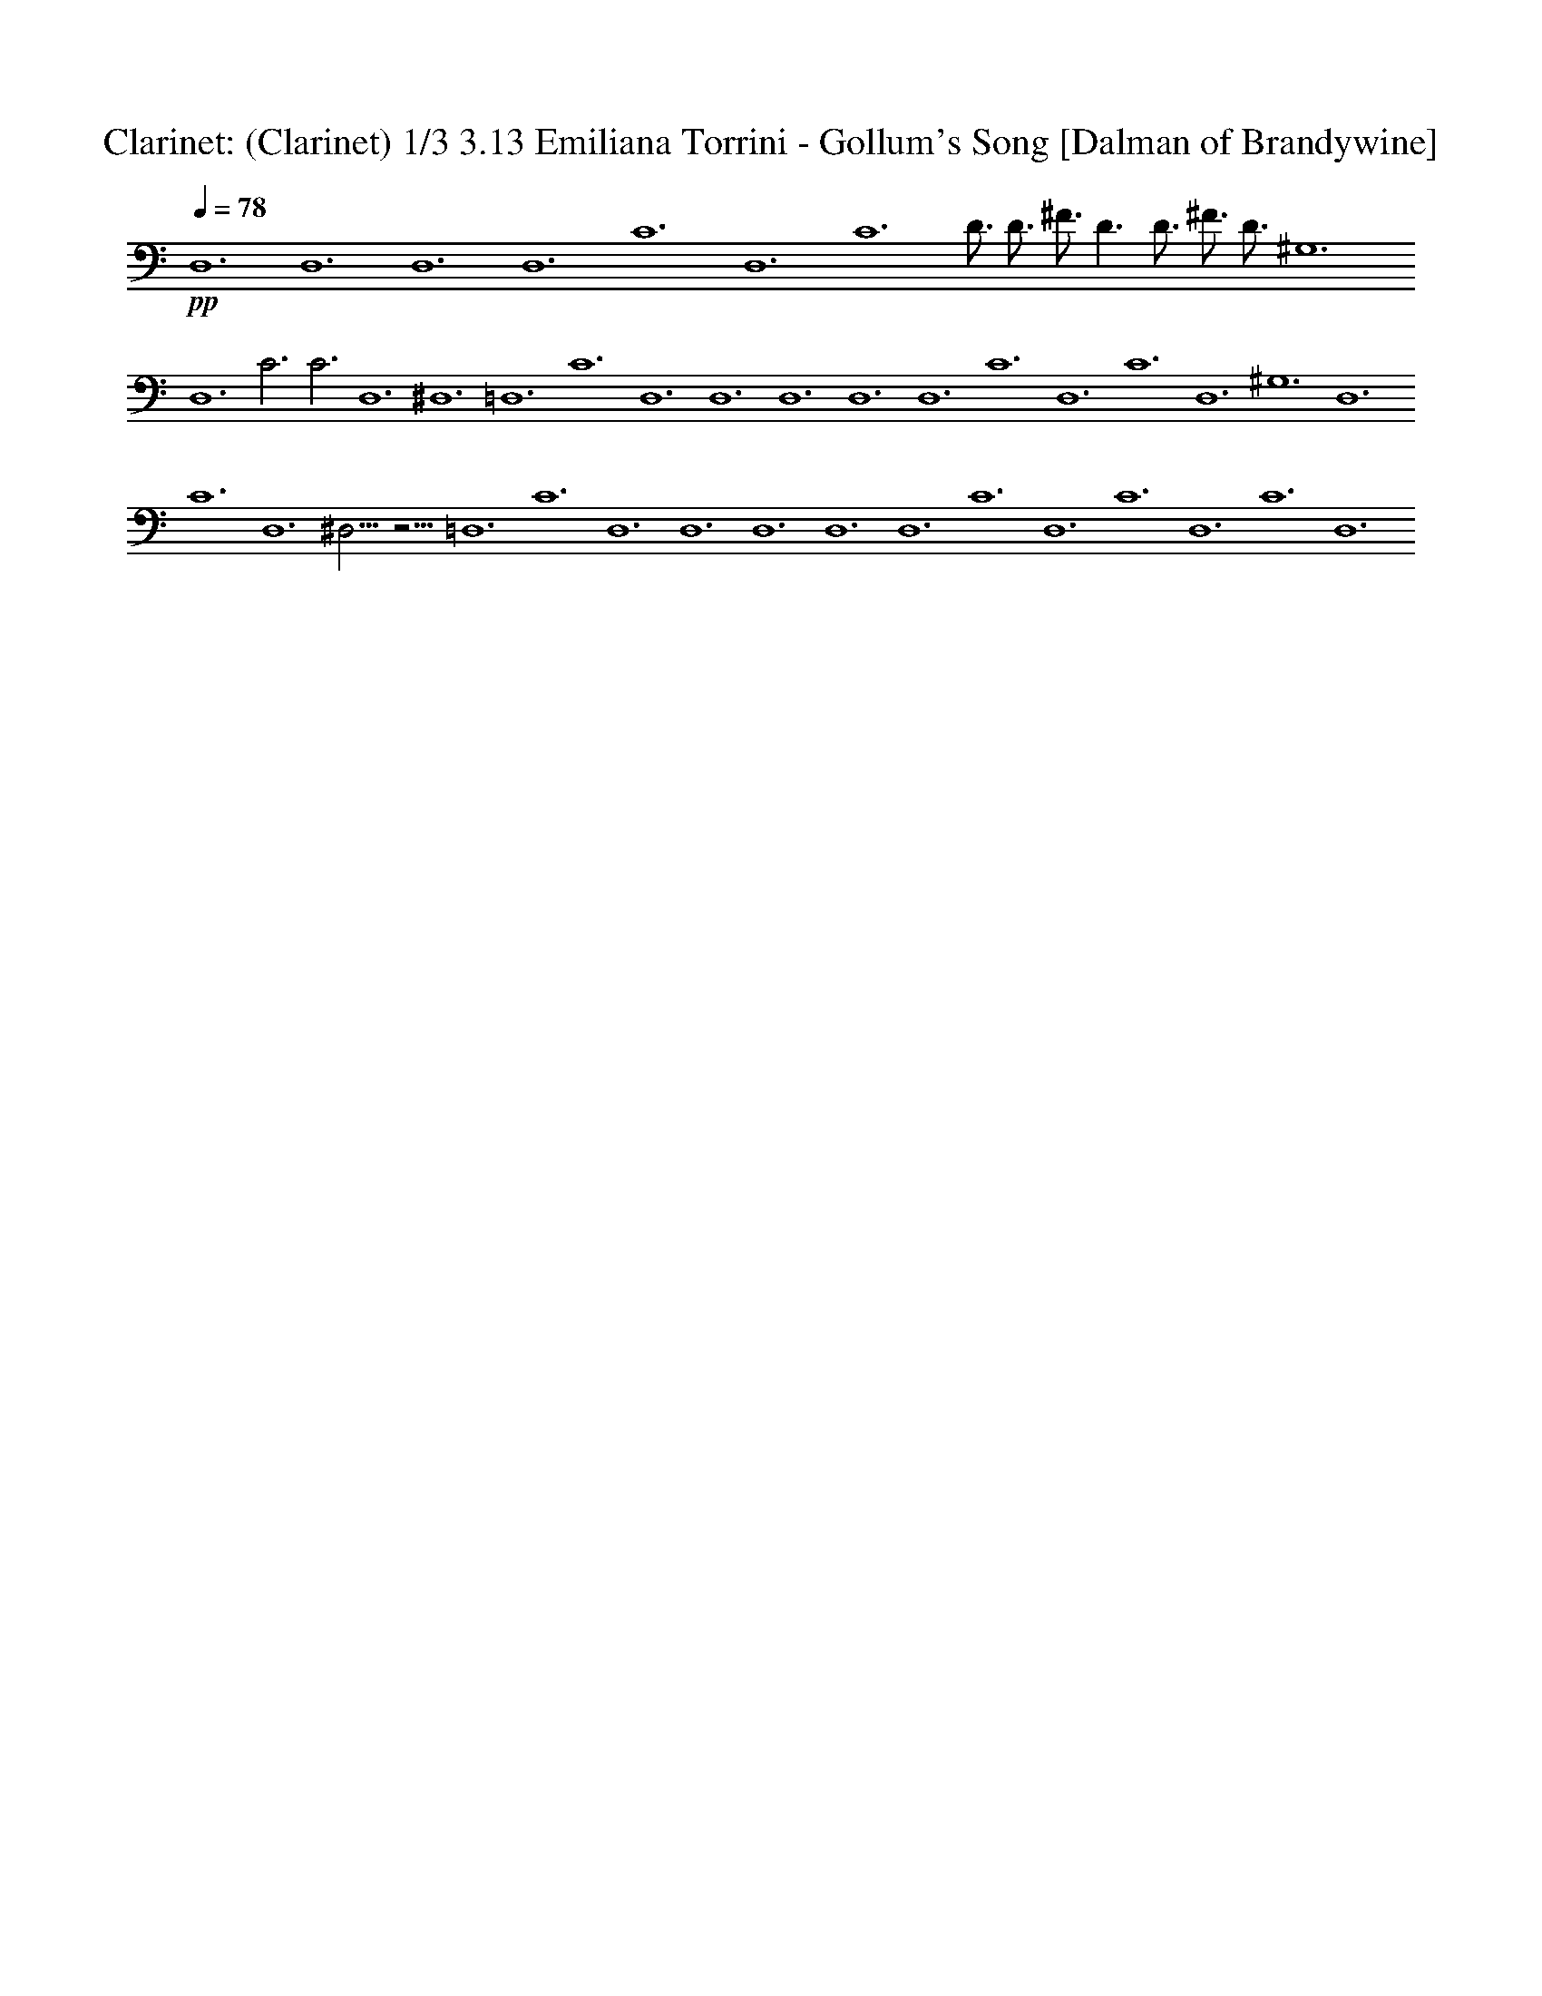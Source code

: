 X:1
T: Clarinet: (Clarinet) 1/3 3.13 Emiliana Torrini - Gollum's Song [Dalman of Brandywine]
L:1/4
Q:78
K:C
+pp+
D,6 D,6 D,6 D,6 C6 D,6 C6 D3/4 D3/4 ^F3/4 D3/2 D3/4 ^F3/4 D3/4 ^G,6
D,6 C3 C3 D,6 ^D,6 =D,6 C6 D,6 D,6 D,6 D,6 D,6 C6 D,6 C6 D,6 ^G,6 D,6
C6 D,6 ^D,15/4 z9/4 =D,6 C6 D,6 D,6 D,6 D,6 D,6 C6 D,6 C6 D,6 C6 D,6 

X:2
T:Flute: (Flute) 2/3 [Dalman of Brandywine]
L:1/4
Q:78
K:C
+pp+
[G,3^A,3D3z3/4] G3/4 ^A3/4 G3/4 ^A3/2 [G,/2G/2] [=A,/2=A/2]
[^A,/2^A/2] [B,3/2B3/2] [^F9/2^F,9/2] [G,3^A,3D3z3/4] G3/4 ^A3/4 G3/4
^A9/8 ^A3/8 =A3/4 G3/4 [^F3/4B3/4D6B,6] B3/4 B3/4 ^F3/4 B3
[G3/4^D45/8B,45/8] B3/4 A3/4 G3/4 G21/8 G/4 A/8 [G,3/2G3/2]
[^F3/2^F,3/2] [E3/2E,3/2] [^F,9/8^F9/8] ^F3/8 [C3/2^D3/2G3/2G,9/2]
C3/4 C3/4 C3/2 [C,/2C/2] [=D/2D,/2] [^D,/2^D/2] [^D3^D,3] [=D,3=D3]
[^D,3/4B,3/4] ^G,3/4 B,3/4 ^C,3/4 ^D,3 [=D,3/4B,3/4^F,3] B,3/4 D,3/4
B,3/4 B,3/4 ^F,3/4 z3/4 ^F,3/4 [^D,3/4=C,3/4=G,3/4] C,3/4 ^D,3/4
=F,3/4 G,3 [^F,3/4=A,3/4] ^F,3/4 ^F,3/4 E,3/4 ^F,3 [^F,3B,3z3/2]
^D,3/2 B,9/4 A,3/4 [^F,3/2B,3/2=D,3/2] ^F,3/4 B,3/4 D,3/4 B,3/4
^F,3/2 [^D,9/4G,9/4C,9/4] C,3/4 C,15/8 C,3/8 =D,3/8 C,3/8
[C,3/2^F,3/2] ^F,3/4 A,3/4 D,3/4 A,3/4 ^F,3/2 [G,3/4D,3/4^A,3/4]
G,3/4 ^A,3/4 G,3/4 ^A,3/2 [G,/2G/2] [=A,/2A/2] [^A,/2^A/2]
[B,3/4B3/4] B,3/4 D3/4 B,3/4 [B,3^F,3D,3] [G,3/4D,3/4^A,3/4] G,3/4
^A,3/4 G,3/4 ^A,3/2 [G,/2G/2] [=A,/2=A/2] [^A,/2^A/2] [B9/8B,9/8]
B,3/8 B,9/8 =A,3/8 [B,9/4^F,9/4D,9/4] ^F,3/4 [B,3/4G,3/4^D,3/4] B,3/4
A,3/4 G,3/4 G,9/4 G,3/4 [G,3/2=D,3/2] ^F,3/4 E,3/4 ^F,9/4 ^F,3/8
^F,3/8 [G,9/4^D,9/4C,9/4] C,3/8 C,3/8 C,3/4 =D,3/2 [^D,9/4z3/4] ^D3/2
[=D9/2=D,9/2] [^D,3/4B,3/4] ^G,3/4 B,3/4 ^C,3/4 ^D,9/4 ^D,3/4
[=D,9/8B,9/8^F,9/8] B,3/8 D,3/4 B,3/4 B,3/4 ^F,3/4 z3/4 ^F,3/4
[^D,3/4=C,3/4=G,3/4] C,3/4 ^D,3/4 =F,3/4 G,9/4 G,3/4 [G,3/4=D,3]
^F,3/4 ^F,9/8 E,3/8 ^F,3 [B,3/2^F,3/2] ^F,3/4 ^D,3/4 B,9/4 A,3/4
[=D,3/2B,3/2^F,3/2] ^F,3/4 B,3/4 D,3/4 B,3/4 ^F,3/2
[C,3/4G,3/4^D,3/4] G,3/4 C,3/4 ^D,3/4 ^D,15/8 ^D,3/8 =F,3/8 ^D,3/8
[^D,3/2A,3/2^F,3/2] [^F,3/4=D,3/2] A,3/4 D,3/4 A,3/4 ^F,3/2
[G,3/4D,3/4^A,3/4] G,3/4 ^A,3/4 G,3/4 [^A,3/2G,3/2] [G,/2G/2]
[=A,/2=A/2] [^A,/2^A/2] [B,3/4B3/4] B,3/4 D3/4 B,3/4 [B,3^F,3D,3]
[G,3/4D,3/4^A,3/4] G,3/4 ^A,3/4 G,3/4 [^A,3/2G,3/2] [G,/2G/2]
[=A/2=A,/2] [^A,/2^A/2] [B,3/4B3/4] B,3/4 B,9/8 =A,3/8 [B,3^F3]
[^D3/4C3/4G,3/4] B,3/4 A,3/4 G,3/4 G,9/4 G,3/8 G,3/8 [G,9/8D,9/8]
^F,3/8 ^F,9/8 E,3/8 ^F,9/4 ^F,3/8 ^F,3/8 [G,9/4^D,9/4C,9/4] C,3/8
C,3/8 C,3/4 =D,3/2 [^D,9/4z3/4] ^D3/2 [=D15/4=D,15/4] ^F,3/8 ^F,3/8
[G,9/4^D,9/4C,9/4] C,3/8 C,3/8 C,3/4 =D,3/2 ^D,3/4 ^F6 

X:3
T:Clarinet: (Clarinet) 3/3 [Dalman of Brandywine]
L:1/4
Q:78
K:C
+ppp+
z3/4 D3/4 G3/4 ^A3/4 d3/4 ^A3/4 G3/4 D3/4 z3/4 D3/4 ^F3/4 B3/4 B3/4
^F3/4 B3/4 ^F3/4 z3/4 D3/4 G3/4 ^A3/4 d3/4 ^A3/4 G3/4 D3/4 z3/4 D3/4
^F3/4 B3/4 B3/4 ^F3/4 D3/4 ^F3/4 z3/4 C3/4 ^D3/4 G3/4 c3/4 G3/4 ^D3/4
C3/4 =D3/4 D3/4 ^F3/4 =A3/4 d3/4 A3/4 ^F3/4 D3/4 z3/4 C3/4 ^D3/4 G3/4
c3/4 G3/4 ^D3/4 C3/4 =D3/4 D3/4 ^F3/4 D3/2 D3/4 ^F3/4 D3/4 [^D6z3/4]
^G3/4 B3/4 ^c3/4 ^d3 [=D9/2z3/4] B3/4 =d3/4 B3/4 [B3z3/2] D3/2
[C3z3/4] =c3/4 ^d3/4 f3/4 [c3/4g3] =G3/4 ^D3/4 C3/4 z3/4 [=D3/4^f3/4]
[^F3/4^f3/4] [A3/4e3/4] [=d3/4^f3] A3/4 ^F3/4 D3/4 [^D15/4z3/2] ^d3/2
[B9/4z3/4] ^F3/4 ^D3/4 [B,3/4A3/4] [=d6z3/4] =D9/2 D3/4 [C15/4z9/4]
c3/4 [c15/8z3/4] G3/4 [^D3/4z3/8] c3/8 [C3/4d3/8] c3/8 [c3/2z3/4]
[=D9/2z3/4] [B9/2z15/4] D3/4 z3/4 [D3/4g3/4] [G3/4^a3/4] [^A3/4g3/4]
[d3/4^a3] ^A3/4 G3/4 D3/4 z3/4 [D3/4b3/4] [^F3/4d3/4] [B3/4b3/4]
[B3/4b3] ^F3/4 D3/4 ^F3/4 z3/4 [D3/4g3/4] [G3/4^a3/4] [^A3/4g3/4]
[d3/4^a9/8] [^A3/4z3/8] ^a3/8 [G3/4=a3/4] [D3/4g3/4] z3/4 [D3/4z3/8]
b3/8 [^F3/4b3/4] [B3/4z3/8] a3/8 [B3/4b3] ^F3/4 D3/4 ^F3/4 z3/4
[C3/4b3/4] [^D3/4a3/4] [G3/4g3/4] [c3/4g9/4] G3/4 ^D3/4 [C3/4g3/4]
[g3/2z3/4] =D3/4 [^F3/4^f3/4] [=A3/4e3/4] [d3/4^f9/4] A3/4 ^F3/4
[D3/4^f3/8] ^f3/8 [g9/4z3/4] C3/4 ^D3/4 [G3/4c3/8] c3/8 c3/4
[G3/4d3/2] ^D3/4 [C3/4^d3/2] z3/4 [=D3/4=d21/4] ^F3/4 D3/4 [D3^F3A3]
[^G,3z3/4] ^G3/4 B3/4 ^c3/4 [^G3/4^d9/4] ^D3/4 B,3/4 [^G,3/4^d3/4]
[=d9/8z3/4] [=D3/4z3/8] B3/8 [^F3/2d3/4] B3/4 [B3z3/2] D3/2 [C3z3/4]
=c3/4 ^d3/4 =f3/4 [c3/4g9/4] =G3/4 ^D3/4 [C3/4g3/4] g3/4 [=D3/4^f3/4]
[^F3/4^f9/8] [A3/4z3/8] e3/8 [=d3/4^f3] A3/4 ^F3/4 D3/4 [^D3z3/2]
^F3/4 ^d3/4 [^D3/4B9/4] ^F3/4 ^D3/4 [B,3/4A3/4] [=d6z3/4] =D9/2 D3/4
[C3z9/4] ^d3/4 [c3/4^d15/8] G3/4 [^D3/4z3/8] ^d3/8 [C3/4g3/8] ^d3/8
[^d3/2z3/4] [=D9/2z3/4] [=d9/2z15/4] D3/4 z3/4 [D3/4g3/4] [G3/4^a3/4]
[^A3/4g3/4] [d3/4^a3] ^A3/4 G3/4 D3/4 z3/4 [D3/4b3/4] [^F3/4d3/4]
[B3/4b3/4] [B3/4b3] ^F3/4 B3/4 ^F3/4 z3/4 [D3/4g3/4] [G3/4^a3/4]
[^A3/4g3/4] [d3/4^a3] ^A3/4 G3/4 D3/4 z3/4 [D3/4b3/4] [^F3/4b3/4]
[B3/4z3/8] =a3/8 [B3/4b3] ^F3/4 D3/4 ^F3/4 z3/4 [C3/4b3/4]
[^D3/4a3/4] [G3/4g3/4] [c3/4g9/4] G3/4 ^D3/4 [C3/4g3/8] g3/8
[g9/8z3/4] [=D3/4z3/8] ^f3/8 [^F3/4^f9/8] [=A3/4z3/8] e3/8
[d3/4^f9/4] A3/4 ^F3/4 [D3/4^f3/8] ^f3/8 [g9/4z3/4] C3/4 ^D3/4
[G3/4c3/8] c3/8 c3/4 [G3/4d3/2] ^D3/4 [C3/4^d3/2] =D3/4 [D3/4=d9/2]
^F3/4 D3/4 [D3^F3A3z9/4] ^f3/8 ^f3/8 [g9/4z3/4] C3/4 ^D3/4 [G3/4c3/8]
c3/8 c3/4 [G3/4d3/2] ^D3/4 [C3/4^d3/2] =D3/4 [D3/4=d21/4] ^F3/4 D3/4
[D3^F3A3] 
